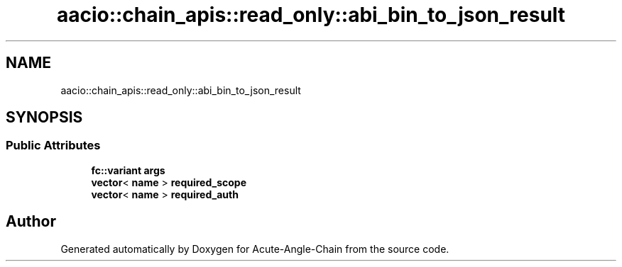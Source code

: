 .TH "aacio::chain_apis::read_only::abi_bin_to_json_result" 3 "Sun Jun 3 2018" "Acute-Angle-Chain" \" -*- nroff -*-
.ad l
.nh
.SH NAME
aacio::chain_apis::read_only::abi_bin_to_json_result
.SH SYNOPSIS
.br
.PP
.SS "Public Attributes"

.in +1c
.ti -1c
.RI "\fBfc::variant\fP \fBargs\fP"
.br
.ti -1c
.RI "\fBvector\fP< \fBname\fP > \fBrequired_scope\fP"
.br
.ti -1c
.RI "\fBvector\fP< \fBname\fP > \fBrequired_auth\fP"
.br
.in -1c

.SH "Author"
.PP 
Generated automatically by Doxygen for Acute-Angle-Chain from the source code\&.
